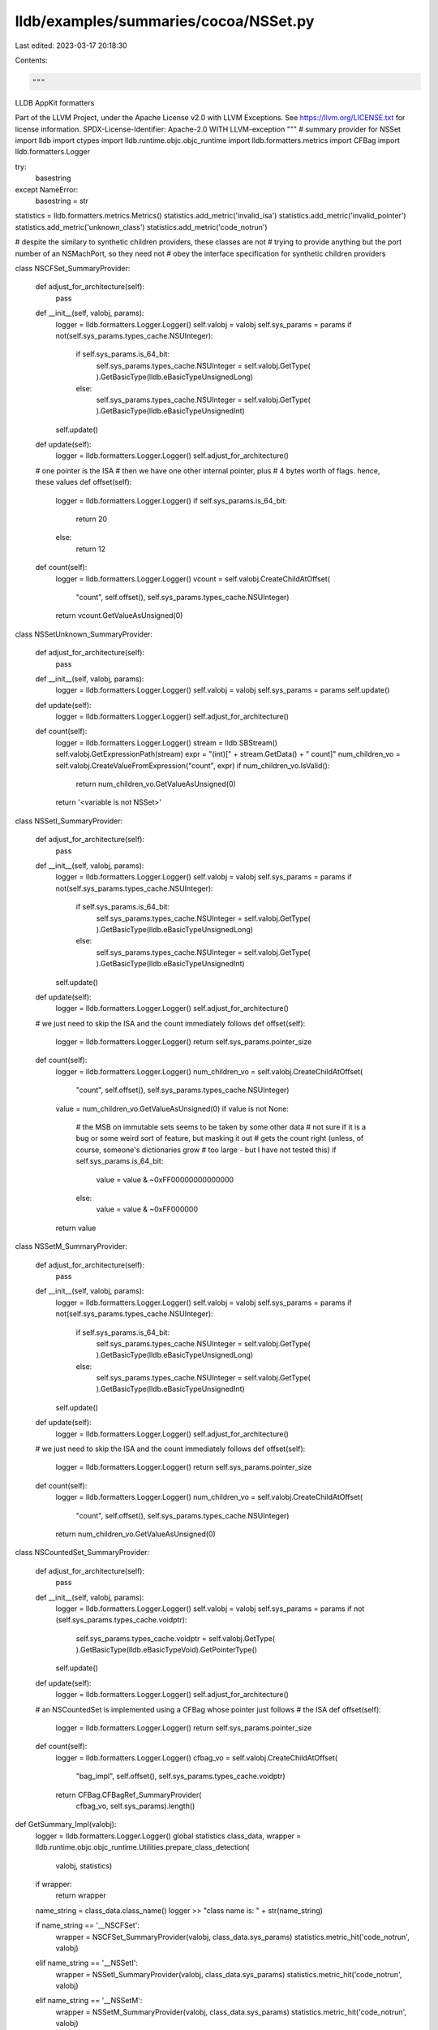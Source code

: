 lldb/examples/summaries/cocoa/NSSet.py
======================================

Last edited: 2023-03-17 20:18:30

Contents:

.. code-block:: py

    """
LLDB AppKit formatters

Part of the LLVM Project, under the Apache License v2.0 with LLVM Exceptions.
See https://llvm.org/LICENSE.txt for license information.
SPDX-License-Identifier: Apache-2.0 WITH LLVM-exception
"""
# summary provider for NSSet
import lldb
import ctypes
import lldb.runtime.objc.objc_runtime
import lldb.formatters.metrics
import CFBag
import lldb.formatters.Logger

try:
    basestring
except NameError:
    basestring = str

statistics = lldb.formatters.metrics.Metrics()
statistics.add_metric('invalid_isa')
statistics.add_metric('invalid_pointer')
statistics.add_metric('unknown_class')
statistics.add_metric('code_notrun')

# despite the similary to synthetic children providers, these classes are not
# trying to provide anything but the port number of an NSMachPort, so they need not
# obey the interface specification for synthetic children providers


class NSCFSet_SummaryProvider:

    def adjust_for_architecture(self):
        pass

    def __init__(self, valobj, params):
        logger = lldb.formatters.Logger.Logger()
        self.valobj = valobj
        self.sys_params = params
        if not(self.sys_params.types_cache.NSUInteger):
            if self.sys_params.is_64_bit:
                self.sys_params.types_cache.NSUInteger = self.valobj.GetType(
                ).GetBasicType(lldb.eBasicTypeUnsignedLong)
            else:
                self.sys_params.types_cache.NSUInteger = self.valobj.GetType(
                ).GetBasicType(lldb.eBasicTypeUnsignedInt)
        self.update()

    def update(self):
        logger = lldb.formatters.Logger.Logger()
        self.adjust_for_architecture()

    # one pointer is the ISA
    # then we have one other internal pointer, plus
    # 4 bytes worth of flags. hence, these values
    def offset(self):
        logger = lldb.formatters.Logger.Logger()
        if self.sys_params.is_64_bit:
            return 20
        else:
            return 12

    def count(self):
        logger = lldb.formatters.Logger.Logger()
        vcount = self.valobj.CreateChildAtOffset(
            "count", self.offset(), self.sys_params.types_cache.NSUInteger)
        return vcount.GetValueAsUnsigned(0)


class NSSetUnknown_SummaryProvider:

    def adjust_for_architecture(self):
        pass

    def __init__(self, valobj, params):
        logger = lldb.formatters.Logger.Logger()
        self.valobj = valobj
        self.sys_params = params
        self.update()

    def update(self):
        logger = lldb.formatters.Logger.Logger()
        self.adjust_for_architecture()

    def count(self):
        logger = lldb.formatters.Logger.Logger()
        stream = lldb.SBStream()
        self.valobj.GetExpressionPath(stream)
        expr = "(int)[" + stream.GetData() + " count]"
        num_children_vo = self.valobj.CreateValueFromExpression("count", expr)
        if num_children_vo.IsValid():
            return num_children_vo.GetValueAsUnsigned(0)
        return '<variable is not NSSet>'


class NSSetI_SummaryProvider:

    def adjust_for_architecture(self):
        pass

    def __init__(self, valobj, params):
        logger = lldb.formatters.Logger.Logger()
        self.valobj = valobj
        self.sys_params = params
        if not(self.sys_params.types_cache.NSUInteger):
            if self.sys_params.is_64_bit:
                self.sys_params.types_cache.NSUInteger = self.valobj.GetType(
                ).GetBasicType(lldb.eBasicTypeUnsignedLong)
            else:
                self.sys_params.types_cache.NSUInteger = self.valobj.GetType(
                ).GetBasicType(lldb.eBasicTypeUnsignedInt)
        self.update()

    def update(self):
        logger = lldb.formatters.Logger.Logger()
        self.adjust_for_architecture()

    # we just need to skip the ISA and the count immediately follows
    def offset(self):
        logger = lldb.formatters.Logger.Logger()
        return self.sys_params.pointer_size

    def count(self):
        logger = lldb.formatters.Logger.Logger()
        num_children_vo = self.valobj.CreateChildAtOffset(
            "count", self.offset(), self.sys_params.types_cache.NSUInteger)
        value = num_children_vo.GetValueAsUnsigned(0)
        if value is not None:
            # the MSB on immutable sets seems to be taken by some other data
            # not sure if it is a bug or some weird sort of feature, but masking it out
            # gets the count right (unless, of course, someone's dictionaries grow
            #                       too large - but I have not tested this)
            if self.sys_params.is_64_bit:
                value = value & ~0xFF00000000000000
            else:
                value = value & ~0xFF000000
        return value


class NSSetM_SummaryProvider:

    def adjust_for_architecture(self):
        pass

    def __init__(self, valobj, params):
        logger = lldb.formatters.Logger.Logger()
        self.valobj = valobj
        self.sys_params = params
        if not(self.sys_params.types_cache.NSUInteger):
            if self.sys_params.is_64_bit:
                self.sys_params.types_cache.NSUInteger = self.valobj.GetType(
                ).GetBasicType(lldb.eBasicTypeUnsignedLong)
            else:
                self.sys_params.types_cache.NSUInteger = self.valobj.GetType(
                ).GetBasicType(lldb.eBasicTypeUnsignedInt)
        self.update()

    def update(self):
        logger = lldb.formatters.Logger.Logger()
        self.adjust_for_architecture()

    # we just need to skip the ISA and the count immediately follows
    def offset(self):
        logger = lldb.formatters.Logger.Logger()
        return self.sys_params.pointer_size

    def count(self):
        logger = lldb.formatters.Logger.Logger()
        num_children_vo = self.valobj.CreateChildAtOffset(
            "count", self.offset(), self.sys_params.types_cache.NSUInteger)
        return num_children_vo.GetValueAsUnsigned(0)


class NSCountedSet_SummaryProvider:

    def adjust_for_architecture(self):
        pass

    def __init__(self, valobj, params):
        logger = lldb.formatters.Logger.Logger()
        self.valobj = valobj
        self.sys_params = params
        if not (self.sys_params.types_cache.voidptr):
            self.sys_params.types_cache.voidptr = self.valobj.GetType(
            ).GetBasicType(lldb.eBasicTypeVoid).GetPointerType()
        self.update()

    def update(self):
        logger = lldb.formatters.Logger.Logger()
        self.adjust_for_architecture()

    # an NSCountedSet is implemented using a CFBag whose pointer just follows
    # the ISA
    def offset(self):
        logger = lldb.formatters.Logger.Logger()
        return self.sys_params.pointer_size

    def count(self):
        logger = lldb.formatters.Logger.Logger()
        cfbag_vo = self.valobj.CreateChildAtOffset(
            "bag_impl", self.offset(), self.sys_params.types_cache.voidptr)
        return CFBag.CFBagRef_SummaryProvider(
            cfbag_vo, self.sys_params).length()


def GetSummary_Impl(valobj):
    logger = lldb.formatters.Logger.Logger()
    global statistics
    class_data, wrapper = lldb.runtime.objc.objc_runtime.Utilities.prepare_class_detection(
        valobj, statistics)
    if wrapper:
        return wrapper

    name_string = class_data.class_name()
    logger >> "class name is: " + str(name_string)

    if name_string == '__NSCFSet':
        wrapper = NSCFSet_SummaryProvider(valobj, class_data.sys_params)
        statistics.metric_hit('code_notrun', valobj)
    elif name_string == '__NSSetI':
        wrapper = NSSetI_SummaryProvider(valobj, class_data.sys_params)
        statistics.metric_hit('code_notrun', valobj)
    elif name_string == '__NSSetM':
        wrapper = NSSetM_SummaryProvider(valobj, class_data.sys_params)
        statistics.metric_hit('code_notrun', valobj)
    elif name_string == 'NSCountedSet':
        wrapper = NSCountedSet_SummaryProvider(valobj, class_data.sys_params)
        statistics.metric_hit('code_notrun', valobj)
    else:
        wrapper = NSSetUnknown_SummaryProvider(valobj, class_data.sys_params)
        statistics.metric_hit(
            'unknown_class',
            valobj.GetName() +
            " seen as " +
            name_string)
    return wrapper


def NSSet_SummaryProvider(valobj, dict):
    logger = lldb.formatters.Logger.Logger()
    provider = GetSummary_Impl(valobj)
    if provider is not None:
        try:
            summary = provider.count()
        except:
            summary = None
        if summary is None:
            summary = '<variable is not NSSet>'
        if isinstance(summary, basestring):
            return summary
        else:
            summary = str(summary) + \
                (' objects' if summary != 1 else ' object')
        return summary
    return 'Summary Unavailable'


def NSSet_SummaryProvider2(valobj, dict):
    logger = lldb.formatters.Logger.Logger()
    provider = GetSummary_Impl(valobj)
    if provider is not None:
        if isinstance(
                provider,
                lldb.runtime.objc.objc_runtime.SpecialSituation_Description):
            return provider.message()
        try:
            summary = provider.count()
        except:
            summary = None
        logger >> "got summary " + str(summary)
        # for some reason, one needs to clear some bits for the count returned
        # to be correct when using directly CF*SetRef as compared to NS*Set
        # this only happens on 64bit, and the bit mask was derived through
        # experimentation (if counts start looking weird, then most probably
        #                  the mask needs to be changed)
        if summary is None:
            summary = '<variable is not CFSet>'
        if isinstance(summary, basestring):
            return summary
        else:
            if provider.sys_params.is_64_bit:
                summary = summary & ~0x1fff000000000000
            summary = '@"' + str(summary) + \
                (' values"' if summary != 1 else ' value"')
        return summary
    return 'Summary Unavailable'


def __lldb_init_module(debugger, dict):
    debugger.HandleCommand(
        "type summary add -F NSSet.NSSet_SummaryProvider NSSet")
    debugger.HandleCommand(
        "type summary add -F NSSet.NSSet_SummaryProvider2 CFSetRef CFMutableSetRef")


